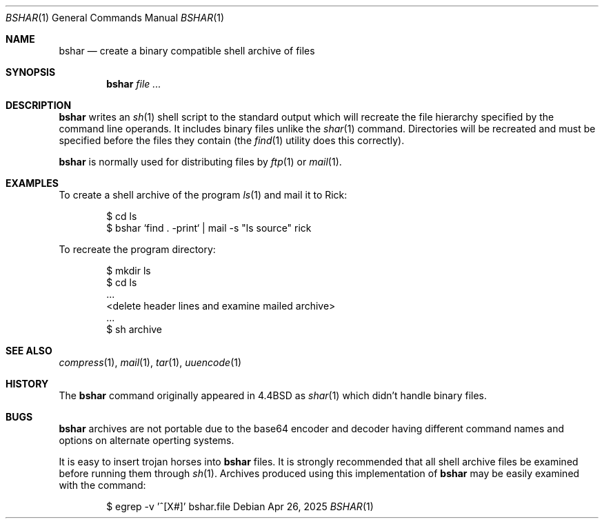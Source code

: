 .\"	$OpenBSD: bshar.1,v 1.12 2025/04/26 11:14:11 dmc Exp $
.\"	$OpenBSD: shar.1,v 1.12 2011/05/02 11:14:11 jmc Exp $
.\"	$NetBSD: shar.1,v 1.4 1995/08/18 14:55:40 pk Exp $
.\"
.\" Copyright (c) 1990, 1993
.\"	The Regents of the University of California.  All rights reserved.
.\"
.\" Redistribution and use in source and binary forms, with or without
.\" modification, are permitted provided that the following conditions
.\" are met:
.\" 1. Redistributions of source code must retain the above copyright
.\"    notice, this list of conditions and the following disclaimer.
.\" 2. Redistributions in binary form must reproduce the above copyright
.\"    notice, this list of conditions and the following disclaimer in the
.\"    documentation and/or other materials provided with the distribution.
.\" 3. Neither the name of the University nor the names of its contributors
.\"    may be used to endorse or promote products derived from this software
.\"    without specific prior written permission.
.\"
.\" THIS SOFTWARE IS PROVIDED BY THE REGENTS AND CONTRIBUTORS ``AS IS'' AND
.\" ANY EXPRESS OR IMPLIED WARRANTIES, INCLUDING, BUT NOT LIMITED TO, THE
.\" IMPLIED WARRANTIES OF MERCHANTABILITY AND FITNESS FOR A PARTICULAR PURPOSE
.\" ARE DISCLAIMED.  IN NO EVENT SHALL THE REGENTS OR CONTRIBUTORS BE LIABLE
.\" FOR ANY DIRECT, INDIRECT, INCIDENTAL, SPECIAL, EXEMPLARY, OR CONSEQUENTIAL
.\" DAMAGES (INCLUDING, BUT NOT LIMITED TO, PROCUREMENT OF SUBSTITUTE GOODS
.\" OR SERVICES; LOSS OF USE, DATA, OR PROFITS; OR BUSINESS INTERRUPTION)
.\" HOWEVER CAUSED AND ON ANY THEORY OF LIABILITY, WHETHER IN CONTRACT, STRICT
.\" LIABILITY, OR TORT (INCLUDING NEGLIGENCE OR OTHERWISE) ARISING IN ANY WAY
.\" OUT OF THE USE OF THIS SOFTWARE, EVEN IF ADVISED OF THE POSSIBILITY OF
.\" SUCH DAMAGE.
.\"
.\"     @(#)shar.1	8.1 (Berkeley) 6/6/93
.\"
.Dd $Mdocdate: Apr 26 2025 $
.Dt BSHAR 1
.Os
.Sh NAME
.Nm bshar
.Nd create a binary compatible shell archive of files
.Sh SYNOPSIS
.Nm bshar
.Ar
.Sh DESCRIPTION
.Nm bshar
writes an
.Xr sh 1
shell script to the standard output which will recreate the file
hierarchy specified by the command line operands. It includes
binary files unlike the
.Xr shar 1 
command. Directories will be recreated and must be specified before the
files they contain (the
.Xr find 1
utility does this correctly).
.Pp
.Nm bshar
is normally used for distributing files by
.Xr ftp 1
or
.Xr mail 1 .
.Sh EXAMPLES
To create a shell archive of the program
.Xr ls 1
and mail it to Rick:
.Bd -literal -offset indent
$ cd ls
$ bshar `find . -print` | mail -s "ls source" rick
.Ed
.Pp
To recreate the program directory:
.Bd -literal -offset indent
$ mkdir ls
$ cd ls
\&...
<delete header lines and examine mailed archive>
\&...
$ sh archive
.Ed
.Sh SEE ALSO
.Xr compress 1 ,
.Xr mail 1 ,
.Xr tar 1 ,
.Xr uuencode 1
.Sh HISTORY
The
.Nm
command originally appeared in
.Bx 4.4 
as 
.Xr shar 1
which didn't handle binary files.
.Sh BUGS
.Nm bshar
archives are not portable due to the base64 encoder and decoder having
different command names and options on alternate operting systems.
.Pp
It is easy to insert trojan horses into
.Nm bshar
files.
It is strongly recommended that all shell archive files be examined
before running them through
.Xr sh 1 .
Archives produced using this implementation of
.Nm bshar
may be easily examined with the command:
.Bd -literal -offset indent
$ egrep -v '^[X#]' bshar.file
.Ed
